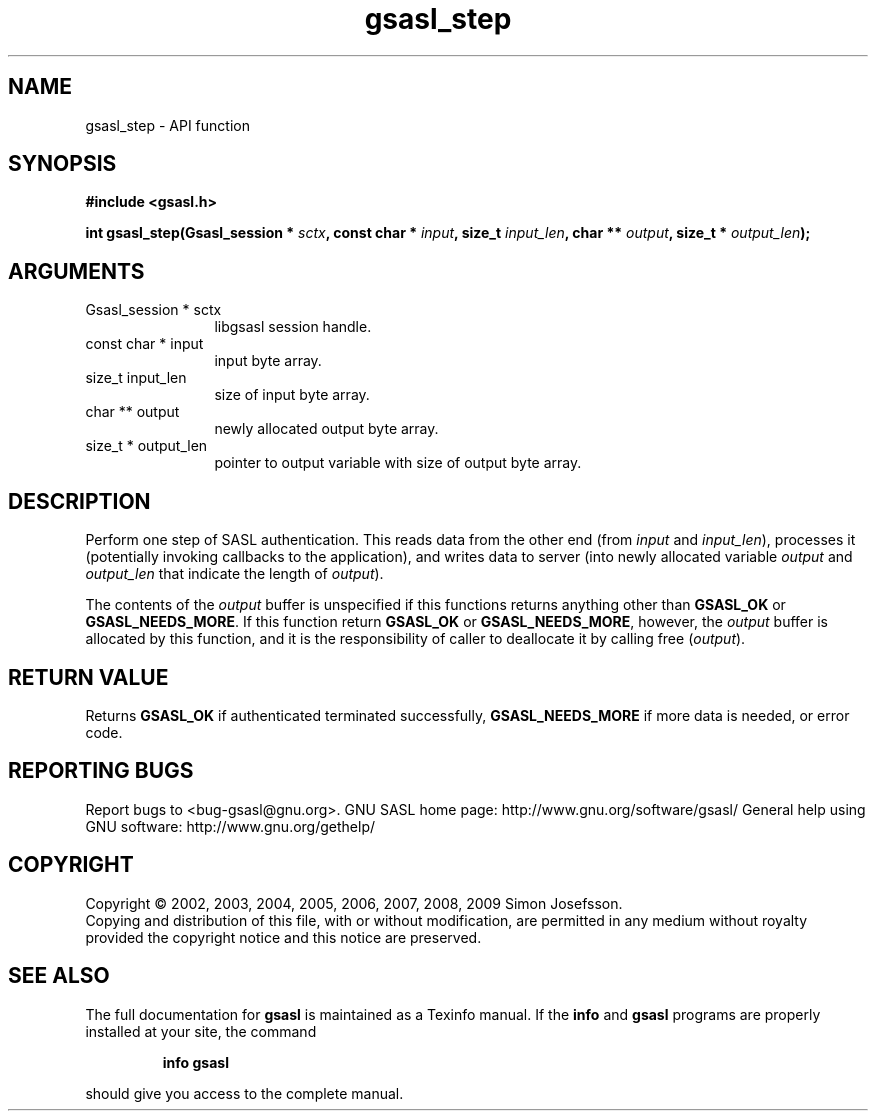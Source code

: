 .\" DO NOT MODIFY THIS FILE!  It was generated by gdoc.
.TH "gsasl_step" 3 "1.4.4" "gsasl" "gsasl"
.SH NAME
gsasl_step \- API function
.SH SYNOPSIS
.B #include <gsasl.h>
.sp
.BI "int gsasl_step(Gsasl_session * " sctx ", const char * " input ", size_t " input_len ", char ** " output ", size_t * " output_len ");"
.SH ARGUMENTS
.IP "Gsasl_session * sctx" 12
libgsasl session handle.
.IP "const char * input" 12
input byte array.
.IP "size_t input_len" 12
size of input byte array.
.IP "char ** output" 12
newly allocated output byte array.
.IP "size_t * output_len" 12
pointer to output variable with size of output byte array.
.SH "DESCRIPTION"
Perform one step of SASL authentication.  This reads data from the
other end (from \fIinput\fP and \fIinput_len\fP), processes it (potentially
invoking callbacks to the application), and writes data to server
(into newly allocated variable \fIoutput\fP and \fIoutput_len\fP that
indicate the length of \fIoutput\fP).

The contents of the \fIoutput\fP buffer is unspecified if this functions
returns anything other than \fBGSASL_OK\fP or \fBGSASL_NEEDS_MORE\fP.  If
this function return \fBGSASL_OK\fP or \fBGSASL_NEEDS_MORE\fP, however, the
\fIoutput\fP buffer is allocated by this function, and it is the
responsibility of caller to deallocate it by calling free
(\fIoutput\fP).
.SH "RETURN VALUE"
Returns \fBGSASL_OK\fP if authenticated terminated
successfully, \fBGSASL_NEEDS_MORE\fP if more data is needed, or error
code.
.SH "REPORTING BUGS"
Report bugs to <bug-gsasl@gnu.org>.
GNU SASL home page: http://www.gnu.org/software/gsasl/
General help using GNU software: http://www.gnu.org/gethelp/
.SH COPYRIGHT
Copyright \(co 2002, 2003, 2004, 2005, 2006, 2007, 2008, 2009 Simon Josefsson.
.br
Copying and distribution of this file, with or without modification,
are permitted in any medium without royalty provided the copyright
notice and this notice are preserved.
.SH "SEE ALSO"
The full documentation for
.B gsasl
is maintained as a Texinfo manual.  If the
.B info
and
.B gsasl
programs are properly installed at your site, the command
.IP
.B info gsasl
.PP
should give you access to the complete manual.
